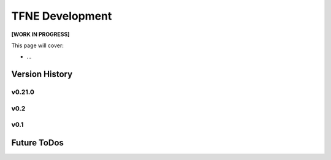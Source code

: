 TFNE Development
================

**[WORK IN PROGRESS]**

This page will cover:

* ...

Version History
---------------

v0.21.0
"""""""

v0.2
""""

v0.1
""""


Future ToDos
------------

